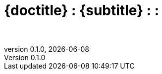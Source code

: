 :doctitle:
:subtitle:
:description: 
:keywords:
:author: 
:authorinitials: 
:revnumber: 0.1.0
:email: 
:copyright: 
:revdate: {docdate}
:doctype: book
:data-uri:
:toc: left
:toclevels: 3
:stem:
:experimental:
:lang: en
:secnums:
:icons: font
:icon-set: fi
:mermaid: mmdc
:source-highlighter: rouge
:rouge-linenums-mode: inline
:bibliography-database: references.bib
:bibliography-style: chicago-author-date
:imagesdir: images
:imagesoutdir: images

= {doctitle} : {subtitle}
